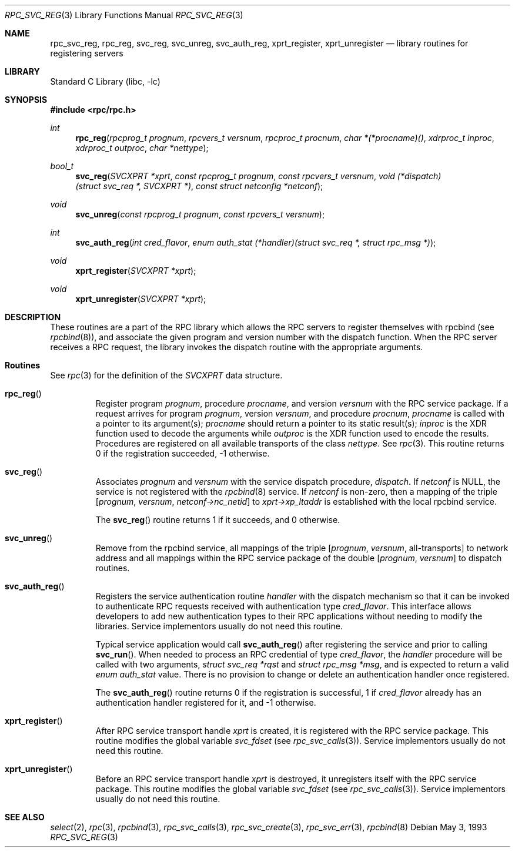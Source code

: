 .\" @(#)rpc_svc_reg.3n 1.32 93/08/31 SMI; from SVr4
.\" Copyright 1989 AT&T
.\" @(#)rpc_svc_call 1.6 89/07/20 SMI;
.\" Copyright (c) 1988 Sun Microsystems, Inc. - All Rights Reserved.
.\"	$NetBSD: rpc_svc_reg.3,v 1.1 2000/06/02 23:11:14 fvdl Exp $
.\" $FreeBSD: release/7.0.0/lib/libc/rpc/rpc_svc_reg.3 141580 2005-02-09 18:07:17Z ru $
.Dd May 3, 1993
.Dt RPC_SVC_REG 3
.Os
.Sh NAME
.Nm rpc_svc_reg ,
.Nm rpc_reg ,
.Nm svc_reg ,
.Nm svc_unreg ,
.Nm svc_auth_reg ,
.Nm xprt_register ,
.Nm xprt_unregister
.Nd library routines for registering servers
.Sh LIBRARY
.Lb libc
.Sh SYNOPSIS
.In rpc/rpc.h
.Ft int
.Fn rpc_reg "rpcprog_t prognum" "rpcvers_t versnum" "rpcproc_t procnum" "char *(*procname)()" "xdrproc_t inproc" "xdrproc_t outproc" "char *nettype"
.Ft bool_t
.Fn svc_reg "SVCXPRT *xprt" "const rpcprog_t prognum" "const rpcvers_t versnum" "void (*dispatch)(struct svc_req *, SVCXPRT *)" "const struct netconfig *netconf"
.Ft void
.Fn svc_unreg "const rpcprog_t prognum" "const rpcvers_t versnum"
.Ft int
.Fn svc_auth_reg "int cred_flavor" "enum auth_stat (*handler)(struct svc_req *, struct rpc_msg *)"
.Ft void
.Fn xprt_register "SVCXPRT *xprt"
.Ft void
.Fn xprt_unregister "SVCXPRT *xprt"
.Sh DESCRIPTION
These routines are a part of the RPC
library which allows the RPC
servers to register themselves with rpcbind
(see
.Xr rpcbind 8 ) ,
and associate the given program and version
number with the dispatch function.
When the RPC server receives a RPC request, the library invokes the
dispatch routine with the appropriate arguments.
.Sh Routines
See
.Xr rpc 3
for the definition of the
.Vt SVCXPRT
data structure.
.Bl -tag -width XXXXX
.It Fn rpc_reg
Register program
.Fa prognum ,
procedure
.Fa procname ,
and version
.Fa versnum
with the RPC
service package.
If a request arrives for program
.Fa prognum ,
version
.Fa versnum ,
and procedure
.Fa procnum ,
.Fa procname
is called with a pointer to its argument(s);
.Fa procname
should return a pointer to its static result(s);
.Fa inproc
is the XDR function used to decode the arguments while
.Fa outproc
is the XDR function used to encode the results.
Procedures are registered on all available transports of the class
.Fa nettype .
See
.Xr rpc 3 .
This routine returns 0 if the registration succeeded,
\-1 otherwise.
.It Fn svc_reg
Associates
.Fa prognum
and
.Fa versnum
with the service dispatch procedure,
.Fa dispatch .
If
.Fa netconf
is
.Dv NULL ,
the service is not registered with the
.Xr rpcbind 8
service.
If
.Fa netconf
is non-zero,
then a mapping of the triple
.Bq Fa prognum , versnum , netconf->nc_netid
to
.Fa xprt->xp_ltaddr
is established with the local rpcbind
service.
.Pp
The
.Fn svc_reg
routine returns 1 if it succeeds,
and 0 otherwise.
.It Fn svc_unreg
Remove from the rpcbind
service, all mappings of the triple
.Bq Fa prognum , versnum , No all-transports
to network address
and all mappings within the RPC service package
of the double
.Bq Fa prognum , versnum
to dispatch routines.
.It Fn svc_auth_reg
Registers the service authentication routine
.Fa handler
with the dispatch mechanism so that it can be
invoked to authenticate RPC requests received
with authentication type
.Fa cred_flavor .
This interface allows developers to add new authentication
types to their RPC applications without needing to modify
the libraries.
Service implementors usually do not need this routine.
.Pp
Typical service application would call
.Fn svc_auth_reg
after registering the service and prior to calling
.Fn svc_run .
When needed to process an RPC credential of type
.Fa cred_flavor ,
the
.Fa handler
procedure will be called with two arguments,
.Fa "struct svc_req *rqst"
and
.Fa "struct rpc_msg *msg" ,
and is expected to return a valid
.Vt "enum auth_stat"
value.
There is no provision to change or delete an authentication handler
once registered.
.Pp
The
.Fn svc_auth_reg
routine returns 0 if the registration is successful,
1 if
.Fa cred_flavor
already has an authentication handler registered for it,
and \-1 otherwise.
.It Fn xprt_register
After RPC service transport handle
.Fa xprt
is created, it is registered with the RPC
service package.
This routine modifies the global variable
.Va svc_fdset
(see
.Xr rpc_svc_calls 3 ) .
Service implementors usually do not need this routine.
.It Fn xprt_unregister
Before an RPC service transport handle
.Fa xprt
is destroyed, it unregisters itself with the
RPC service package.
This routine modifies the global variable
.Va svc_fdset
(see
.Xr rpc_svc_calls 3 ) .
Service implementors usually do not need this routine.
.El
.Sh SEE ALSO
.Xr select 2 ,
.Xr rpc 3 ,
.Xr rpcbind 3 ,
.Xr rpc_svc_calls 3 ,
.Xr rpc_svc_create 3 ,
.Xr rpc_svc_err 3 ,
.Xr rpcbind 8
